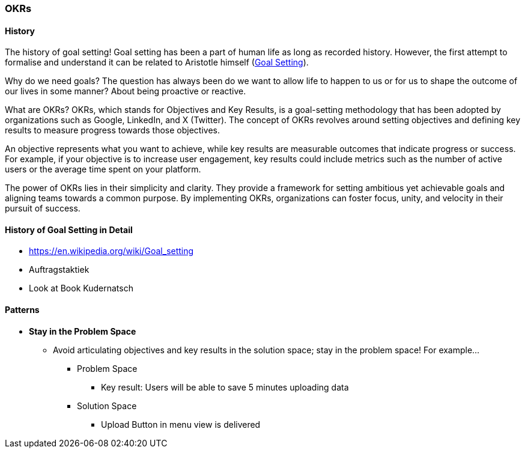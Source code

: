 === OKRs



==== History
The history of goal setting!
Goal setting has been a part of human life as long as recorded history.
However, the first attempt to formalise and understand it can be related to Aristotle himself (https://en.wikipedia.org/wiki/Goal_setting[Goal Setting]).

Why do we need goals?
The question has always been do we want to allow life to happen to us or for us to shape the outcome of our lives in some manner?
About being proactive or reactive.

What are OKRs?
OKRs, which stands for Objectives and Key Results, is a goal-setting methodology that has been adopted by organizations such as Google, LinkedIn, and X (Twitter).
The concept of OKRs revolves around setting objectives and defining key results to measure progress towards those objectives.

An objective represents what you want to achieve, while key results are measurable outcomes that indicate progress or success.
For example, if your objective is to increase user engagement, key results could include metrics such as the number of active users or the average time spent on your platform.

The power of OKRs lies in their simplicity and clarity.
They provide a framework for setting ambitious yet achievable goals and aligning teams towards a common purpose.
By implementing OKRs, organizations can foster focus, unity, and velocity in their pursuit of success.

==== History of Goal Setting in Detail
* https://en.wikipedia.org/wiki/Goal_setting
* Auftragstaktiek
* Look at Book Kudernatsch


==== Patterns
* *Stay in the Problem Space*
** Avoid articulating objectives and key results in the solution space; stay in the problem space! For example...
*** Problem Space
**** Key result: Users will be able to save 5 minutes uploading data
*** Solution Space
**** Upload Button in menu view is delivered

